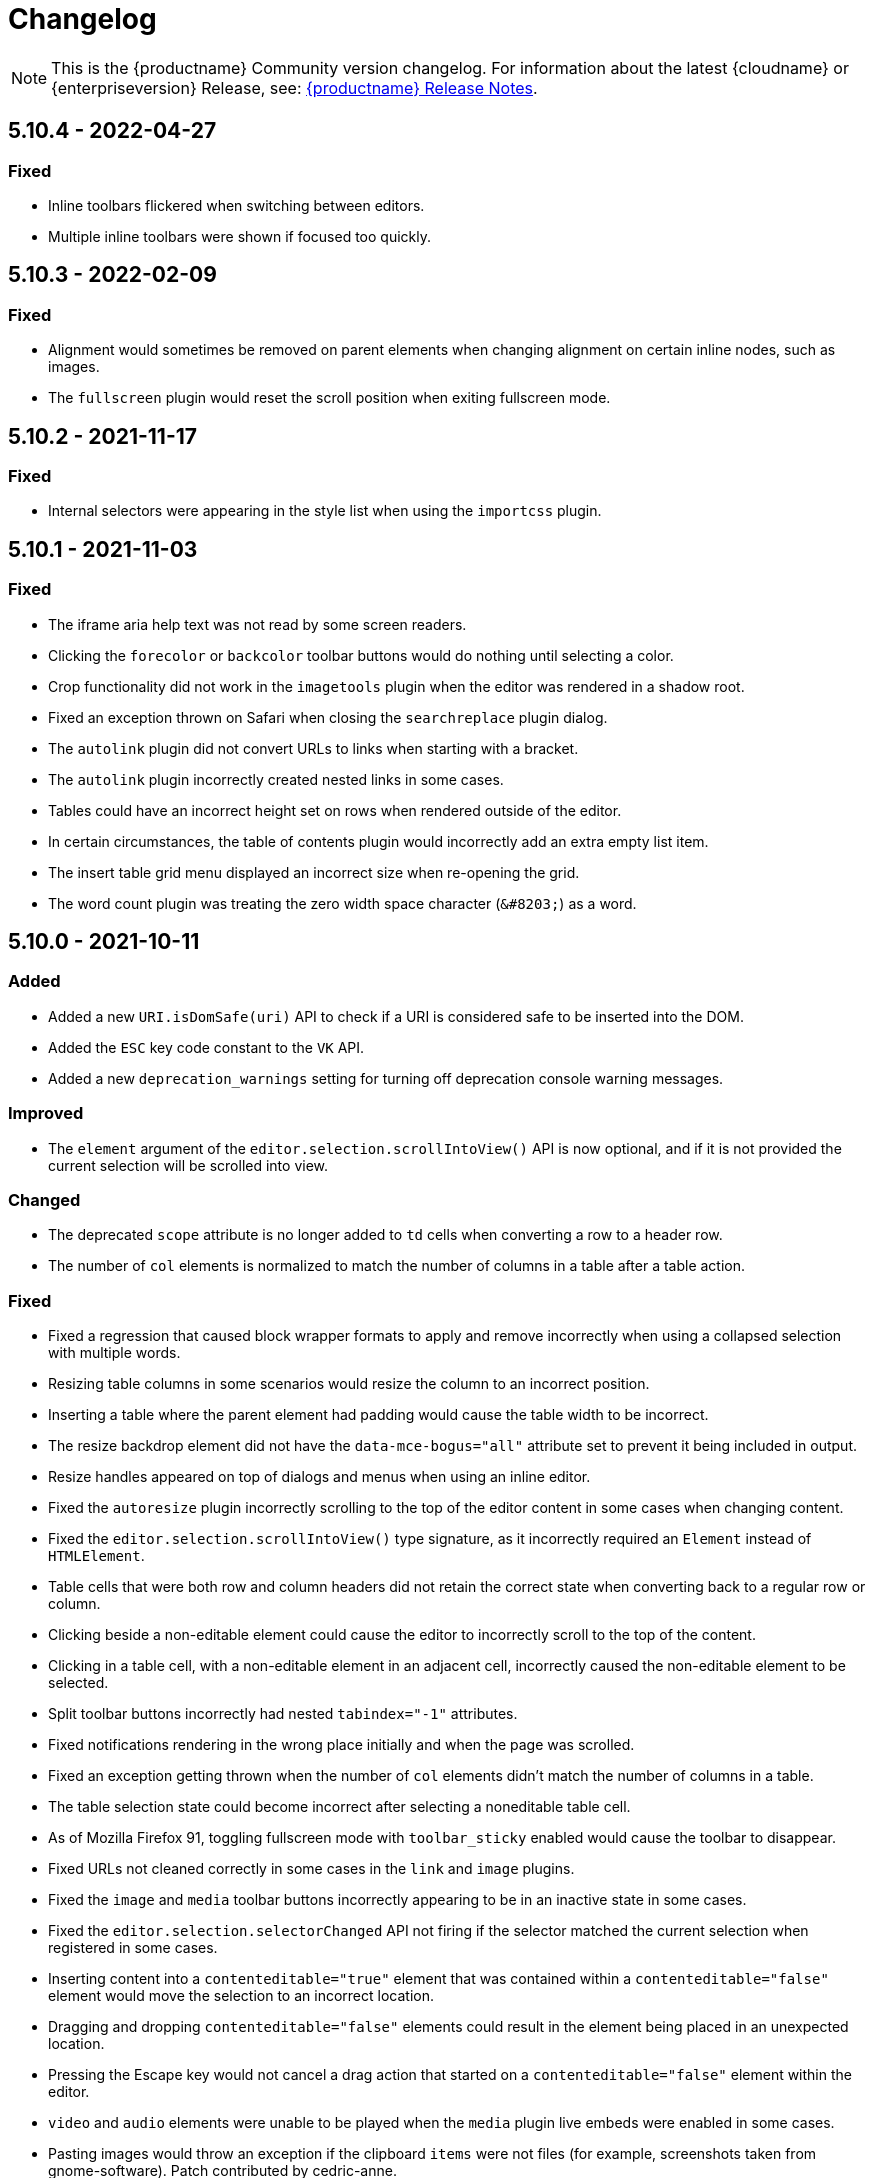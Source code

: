 = Changelog
:class: changelog
:description: The history of TinyMCE releases.
:keywords: changelog

NOTE: This is the {productname} Community version changelog. For information about the latest {cloudname} or {enterpriseversion} Release, see: xref:release-notes/index.adoc[{productname} Release Notes].

== 5.10.4 - 2022-04-27

=== Fixed
* Inline toolbars flickered when switching between editors.
* Multiple inline toolbars were shown if focused too quickly.

== 5.10.3 - 2022-02-09

=== Fixed
* Alignment would sometimes be removed on parent elements when changing alignment on certain inline nodes, such as images.
* The `fullscreen` plugin would reset the scroll position when exiting fullscreen mode.

== 5.10.2 - 2021-11-17

=== Fixed

* Internal selectors were appearing in the style list when using the `importcss` plugin.

== 5.10.1 - 2021-11-03

=== Fixed

* The iframe aria help text was not read by some screen readers.
* Clicking the `forecolor` or `backcolor` toolbar buttons would do nothing until selecting a color.
* Crop functionality did not work in the `imagetools` plugin when the editor was rendered in a shadow root.
* Fixed an exception thrown on Safari when closing the `searchreplace` plugin dialog.
* The `autolink` plugin did not convert URLs to links when starting with a bracket.
* The `autolink` plugin incorrectly created nested links in some cases.
* Tables could have an incorrect height set on rows when rendered outside of the editor.
* In certain circumstances, the table of contents plugin would incorrectly add an extra empty list item.
* The insert table grid menu displayed an incorrect size when re-opening the grid.
* The word count plugin was treating the zero width space character (`+&#8203;+`) as a word.

== 5.10.0 - 2021-10-11

=== Added

* Added a new `URI.isDomSafe(uri)` API to check if a URI is considered safe to be inserted into the DOM.
* Added the `ESC` key code constant to the `VK` API.
* Added a new `deprecation_warnings` setting for turning off deprecation console warning messages.

=== Improved

* The `element` argument of the `editor.selection.scrollIntoView()` API is now optional, and if it is not provided the current selection will be scrolled into view.

=== Changed

* The deprecated `scope` attribute is no longer added to `td` cells when converting a row to a header row.
* The number of `col` elements is normalized to match the number of columns in a table after a table action.

=== Fixed

* Fixed a regression that caused block wrapper formats to apply and remove incorrectly when using a collapsed selection with multiple words.
* Resizing table columns in some scenarios would resize the column to an incorrect position.
* Inserting a table where the parent element had padding would cause the table width to be incorrect.
* The resize backdrop element did not have the `data-mce-bogus="all"` attribute set to prevent it being included in output.
* Resize handles appeared on top of dialogs and menus when using an inline editor.
* Fixed the `autoresize` plugin incorrectly scrolling to the top of the editor content in some cases when changing content.
* Fixed the `editor.selection.scrollIntoView()` type signature, as it incorrectly required an `Element` instead of `HTMLElement`.
* Table cells that were both row and column headers did not retain the correct state when converting back to a regular row or column.
* Clicking beside a non-editable element could cause the editor to incorrectly scroll to the top of the content.
* Clicking in a table cell, with a non-editable element in an adjacent cell, incorrectly caused the non-editable element to be selected.
* Split toolbar buttons incorrectly had nested `tabindex="-1"` attributes.
* Fixed notifications rendering in the wrong place initially and when the page was scrolled.
* Fixed an exception getting thrown when the number of `col` elements didn't match the number of columns in a table.
* The table selection state could become incorrect after selecting a noneditable table cell.
* As of Mozilla Firefox 91, toggling fullscreen mode with `toolbar_sticky` enabled would cause the toolbar to disappear.
* Fixed URLs not cleaned correctly in some cases in the `link` and `image` plugins.
* Fixed the `image` and `media` toolbar buttons incorrectly appearing to be in an inactive state in some cases.
* Fixed the `editor.selection.selectorChanged` API not firing if the selector matched the current selection when registered in some cases.
* Inserting content into a `contenteditable="true"` element that was contained within a `contenteditable="false"` element would move the selection to an incorrect location.
* Dragging and dropping `contenteditable="false"` elements could result in the element being placed in an unexpected location.
* Pressing the Escape key would not cancel a drag action that started on a `contenteditable="false"` element within the editor.
* `video` and `audio` elements were unable to be played when the `media` plugin live embeds were enabled in some cases.
* Pasting images would throw an exception if the clipboard `items` were not files (for example, screenshots taken from gnome-software). Patch contributed by cedric-anne.

=== Deprecated

* Several APIs have been deprecated. See the release notes section for information.
* Several Editor settings have been deprecated. See the release notes section for information.
* The Table of Contents and Image Tools plugins will be classified as Premium plugins in the next major release.
* Word support in the `paste` plugin has been deprecated and will be removed in the next major release.

== 5.9.2 - 2021-09-08

=== Fixed

* Fixed an exception getting thrown when disabling events and setting content.

== 5.9.1 - 2021-08-27

=== Fixed

* Published TinyMCE types failed to compile in strict mode.
* The `TableModified` event sometimes didn't fire when performing certain table actions.

== 5.9.0 - 2021-08-26

=== Added

* Added a new `mceFocus` command that focuses the editor. Equivalent to using `editor.focus()`.
* Added a new `mceTableToggleClass` command which toggles the provided class on the currently selected table.
* Added a new `mceTableCellToggleClass` command which toggles the provided class on the currently selected table cells.
* Added a new `tablecellvalign` toolbar button and menu item for vertical table cell alignment.
* Added a new `tablecellborderwidth` toolbar button and menu item to change table cell border width.
* Added a new `tablecellborderstyle` toolbar button and menu item to change table cell border style.
* Added a new `tablecaption` toolbar button and menu item to toggle captions on tables.
* Added a new `mceTableToggleCaption` command that toggles captions on a selected table.
* Added a new `tablerowheader` toolbar button and menu item to toggle the header state of row cells.
* Added a new `tablecolheader` toolbar button and menu item to toggle the header state of column cells.
* Added a new `tablecellbordercolor` toolbar button and menu item to select table cell border colors, with an accompanying setting `table_border_color_map` to customize the available values.
* Added a new `tablecellbackgroundcolor` toolbar button and menu item to select table cell background colors, with an accompanying setting `table_background_color_map` to customize the available values.
* Added a new `language` menu item and toolbar button to add `lang` attributes to content, with an accompanying `content_langs` setting to specify the languages available.
* A new `lang` format is now available that can be used with `editor.formatter`, or applied with the `Lang` editor command.
* Added a new `language` icon for the `language` toolbar button.
* Added a new `table-row-numbering` icon.
* Added new plugin commands: `mceEmoticons` (Emoticons), `mceWordCount` (Word Count), and `mceTemplate` (Template).
* Added a new `iframe_aria_text` setting to set the iframe title attribute.
* Added a new DomParser `Node.children()` API to return all the children of a `Node`.

=== Improved

* Sticky toolbars can now be offset from the top of the page using the new `toolbar_sticky_offset` setting.
* Fancy menu items now accept an `initData` property to allow custom initialization data.
* Improved the load time of the `fullpage` plugin by using the existing editor schema rather than creating a new one.
* Improved the performance when UI components are rendered.
* The context toolbar no longer unnecessarily repositions to the top of large elements when scrolling.
* The context toolbar will now move out of the way when it overlaps with the selection, such as in table cells.
* The context toolbar now uses a short animation when transitioning between different locations.
* `Env.browser` now uses the User-Agent Client Hints API where it is available.
* Icons with a `-rtl` suffix in their name will now automatically be used when the UI is rendered in right-to-left mode.
* The `formatter.match` API now accepts an optional `similar` parameter to check if the format partially matches.
* The `formatter.formatChanged` API now supports providing format variables when listening for changes.
* The formatter will now fire `FormatApply` and `FormatRemove` events for the relevant actions.
* The `autolink` plugin link detection now permits custom protocols.
* The `autolink` plugin valid link detection has been improved.

=== Changed

* Changed the load order so content CSS is loaded before the editor is populated with content.
* Changed the `emoticons`, `wordcount`, `code`, `codesample`, and `template` plugins to open dialogs using commands.
* The context toolbar will no longer show an arrow when it overlaps the content, such as in table cells.
* The context toolbar will no longer overlap the statusbar for toolbars using `node` or `selection` positions.

=== Fixed

* The `editor.fire` API was incorrectly mutating the original `args` provided.
* Unbinding an event handler did not take effect immediately while the event was firing.
* Binding an event handler incorrectly took effect immediately while the event was firing.
* Unbinding a native event handler inside the `remove` event caused an exception that blocked editor removal.
* The `SetContent` event contained the incorrect `content` when using the `editor.selection.setContent()` API.
* The editor content could be edited after calling `setProgressState(true)` in iframe mode.
* Tabbing out of the editor after calling `setProgressState(true)` behaved inconsistently in iframe mode.
* Flash of unstyled content while loading the editor because the content CSS was loaded after the editor content was rendered.
* Partially transparent RGBA values provided in the `color_map` setting were given the wrong hex value.
* HTML comments with mismatched quotes were parsed incorrectly under certain circumstances.
* The editor could crash when inserting certain HTML content.
* Inserting certain HTML content into the editor could result in invalid HTML once parsed.
* Links in notification text did not show the correct mouse pointer.
* Using the Tab key to navigate into the editor on Microsoft Internet Explorer 11 would incorrectly focus the toolbar.
* The editor selection could be placed in an incorrect location when undoing or redoing changes in a document containing `contenteditable="false"` elements.
* Menus and context menus were not closed when clicking into a different editor.
* Context menus on Android were not displayed when more than one HTML element was selected.
* Disabled nested menu items could still be opened.
* The nested menu item chevron icon was not fading when the menu item was disabled.
* `imagetools` buttons were incorrectly enabled for remote images without `imagetools_proxy` set.
* Only table content would be deleted when partially selecting a table and content outside the table.
* The table cell selection handling was incorrect in some cases when dealing with nested tables.
* Removing a table row or column could result in the cursor getting placed in an invalid location.
* Pressing the Tab key to navigate through table cells did not skip noneditable cells.
* Clicking on a noneditable table cell did not show a visual selection like other noneditable elements.
* Some table operations would incorrectly cause table row attributes and styles to be lost.
* The selection was incorrectly lost when using the `mceTableCellType` and `mceTableRowType` commands.
* The `mceTableRowType` was reversing the order of the rows when converting multiple header rows back to body rows.
* The table dialog did not always respect the `table_style_with_css` option.
* Pasting into a table with multiple cells selected could cause the content to be pasted in the wrong location.
* The `TableModified` event was not fired when pasting cells into a table.
* The table paste column before and after icons were not flipped in RTL mode.
* Fixed table corruption when deleting a `contenteditable="false"` cell.
* The `dir` attribute was being incorrectly applied to list items.
* Applying selector formats would sometimes not apply the format correctly to elements in a list.
* For formats that specify an attribute or style that should be removed, the formatter `match` API incorrectly returned `false`.
* The type signature on the `formatter.matchNode` API had the wrong return type (was `boolean` but should have been `Formatter | undefined`).
* The `formatter.formatChanged` API would ignore the `similar` parameter if another callback had already been registered for the same format.
* The `formatter.formatChanged` API would sometimes not run the callback the first time the format was removed.
* Base64 encoded images with spaces or line breaks in the data URI were not displayed correctly. Patch contributed by RoboBurned

=== Deprecated

* The `bbcode`, `fullpage`, `legacyoutput`, and `spellchecker` plugins have been deprecated and marked for removal in the next major release.

== 5.8.2 - 2021-06-23

=== Fixed

* Fixed an issue when pasting cells from tables containing ``colgroup``s into tables without ``colgroup``s.
* Fixed an issue that could cause an invalid toolbar button state when multiple inline editors were on a single page.

== 5.8.1 - 2021-05-20

=== Fixed

* An unexpected exception was thrown when switching to readonly mode and adjusting the editor width.
* Content could be lost when the `pagebreak_split_block` setting was enabled.
* The `list-style-type: none;` style on nested list items was incorrectly removed when clearing formatting.
* URLs were not always detected when pasting over a selection. Patch contributed by jwcooper.
* Properties on the `OpenNotification` event were incorrectly namespaced.

== 5.8.0 - 2021-05-06

=== Added

* Added the `PAGE_UP` and `PAGE_DOWN` key code constants to the `VK` API.
* The editor resize handle can now be controlled using the keyboard.
* Added a new `fixed_toolbar_container_target` setting which renders the toolbar in the specified `HTMLElement`. Patch contributed by pvrobays

=== Improved

* The `inline_boundaries` feature now supports the `home`, `end`, `pageup`, and `pagedown` keys.
* Updated the `formatter.matchFormat` API to support matching formats with variables in the `classes` property.
* Added HTML5 `audio` and `video` elements to the default alignment formats.
* Added support for alpha list numbering to the list properties dialog.

=== Changed

* Updated the `image` dialog to display the class list dropdown as full-width if the caption checkbox is not present.
* Renamed the "H Align" and "V Align" input labels in the Table Cell Properties dialog to "Horizontal align" and "Vertical align" respectively.

=== Deprecated

* The undocumented `setIconStroke` Split Toolbar Button API has been deprecated and will be removed in a future release.

=== Fixed

* Fixed a bug where it wasn't possible to align nested list items.
* The RGB fields in the color picker dialog were not staying in sync with the color palette and hue slider.
* The color preview box in the color picker dialog was not correctly displaying the saturation and value of the chosen color.
* The color picker dialog will now show an alert if it is submitted with an invalid hex color code.
* Fixed a bug where the `TableModified` event was not fired when adding a table row with the Tab key.
* Added missing `images_file_types` setting to the exported TypeScript types.
* Fixed a bug where lists pasted from Word with Roman numeral markers were not displayed correctly. Patch contributed by aautio.
* The `editor.insertContent` API was incorrectly handling nested `span` elements with matching styles.
* The HTML5 `small` element could not be removed when clearing text formatting.
* The Oxide button text transform variable was incorrectly using `capitalize` instead of `none`. Patch contributed by dakur.
* Fix dialog button text that was using title-style capitalization.
* Table plugin could perform operations on tables containing the inline editor.
* Fixed Tab key navigation inside table cells with a ranged selection.
* The foreground and background toolbar button color indicator is no longer blurry.
* Fixed a regression in the `tinymce.create()` API that caused issues when multiple objects were created.
* Fixed the `LineHeight` command causing the `change` event to be fired inconsistently.

[[version571march172021]]
== 5.7.1 - 2021-03-17

=== Fixed

* Fixed the `help` dialog incorrectly linking to the changelog of TinyMCE 4 instead of TinyMCE 5.
* Fixed a bug where error messages were displayed incorrectly in the image dialog.
* Fixed an issue where URLs were not correctly filtered in some cases.
* Fixed a bug where context menu items with names that contained uppercase characters were not displayed.
* Fixed context menu items lacking support for the `disabled` and `shortcut` properties.
* Fixed a regression where the width and height were incorrectly set when embedding content using the `media` dialog.

[[version570february102021]]
== 5.7.0 - 2021-02-10

=== Added

* Added IPv6 address support to the URI API. Patch contributed by dev7355608.
* Added new `structure` and `style` properties to the `TableModified` event to indicate what kinds of modifications were made.
* Added `video` and `audio` live embed support for the `media` plugin.
* Added the ability to resize `video` and `iframe` media elements.
* Added a new `font_css` setting for adding fonts to both the editor and the parent document.
* Added a new `ImageUploader` API to simplify uploading image data to the configured `images_upload_url` or `images_upload_handler`.
* Added an Oxide variable to define the container background color in fullscreen mode.
* Added Oxide variables for setting the toolbar background colors for inline and sticky toolbars.
* Added a new `AfterProgressState` event that is fired after `editor.setProgressState` calls complete.
* Added support for `table_column_resizing` when inserting or deleting columns.

=== Changed

* Changed table and table column copy behavior to retain an appropriate width when pasted.
* Changed the `lists` plugin to apply list styles to all text blocks within a selection.
* Changed the `advlist` plugin to log a console error message when the `list` plugin isn't enabled.
* Changed the z-index of the `setProgressState(true)` throbber so it does not hide notifications.
* Changed the type signature for `editor.selection.getRng()` incorrectly returning `null`.
* Changed some `SaxParser` regular expressions to improve performance.
* Changed `editor.setProgressState(true)` to close any open popups.

=== Fixed

* Fixed `codesample` highlighting performance issues for some languages.
* Fixed an issue where cell widths were lost when merging table cells.
* Fixed `col` elements incorrectly transformed to `th` elements when converting columns to header columns.
* Fixed a number of table operations not working when selecting 2 table cells on Mozilla Firefox.
* Fixed a memory leak by backporting an upstream Sizzle fix.
* Fixed table `width` style was removed when copying.
* Fixed focus lost while typing in the `charmap` or `emoticons` dialogs when the editor is rendered in a shadow root.
* Fixed corruption of base64 URLs used in style attributes when parsing HTML.
* Fixed the order of CSS precedence of `content_style` and `content_css` in the `preview` and `template` plugins. `content_style` now has precedence.
* Fixed an issue where the image dialog tried to calculate image dimensions for an empty image URL.
* Fixed an issue where `scope` attributes on table cells would not change as expected when merging or unmerging cells.
* Fixed the plugin documentation links in the `help` plugin.
* Fixed events bound using `DOMUtils` not returning the correct result for `isDefaultPrevented` in some cases.
* Fixed the "Dropped file type is not supported" notification incorrectly showing when using an inline editor.
* Fixed an issue with external styles bleeding into TinyMCE.
* Fixed an issue where parsing malformed comments could cause an infinite loop.
* Fixed incorrect return types on `editor.selection.moveToBookmark`.
* Fixed the type signature for `editor.selection.setCursorLocation()` incorrectly allowing a node with no `offset`.
* Fixed incorrect behavior when editor is destroyed while loading stylesheets.
* Fixed figure elements incorrectly splitting from a valid parent element when editing the image within.
* Fixed inserting multiple rows or columns in a table cloning from the incorrect source row or column.
* Fixed an issue where new lines were not scrolled into view when pressing Shift+Enter or Shift+Return.
* Fixed an issue where list elements would not be removed when outdenting using the Enter or Return key.
* Fixed an issue where file extensions with uppercase characters were treated as invalid.
* Fixed dialog block messages were not passed through TinyMCE's translation system.

[[version562december82020]]
== 5.6.2 - 2020-12-08

=== Fixed

* Fixed a UI rendering regression when the document body is using `display: flex`.

[[version561november252020]]
== 5.6.1 - 2020-11-25

=== Fixed

* Fixed the `mceTableRowType` and `mceTableCellType` commands were not firing the `newCell` event.
* Fixed the HTML5 `s` element was not recognized when editing or clearing text formatting.
* Fixed an issue where copying and pasting table columns resulted in invalid HTML when using colgroups.
* Fixed an issue where the toolbar would render with the wrong width for inline editors in some situations.

[[version560november182020]]
== 5.6.0 - 2020-11-18

=== Added

* Added new `BeforeOpenNotification` and `OpenNotification` events which allow internal notifications to be captured and modified before display.
* Added support for `block` and `unblock` methods on inline dialogs.
* Added new `TableModified` event which is fired whenever changes are made to a table.
* Added new `images_file_types` setting to determine which image file formats will be automatically processed into `img` tags on paste when using the `paste` plugin.
* Added support for `images_file_types` setting in the image file uploader to determine which image file extensions are valid for upload.
* Added new `format_empty_lines` setting to control if empty lines are formatted in a ranged selection.
* Added template support to the `autocompleter` for customizing the autocompleter items.
* Added new user interface `enable`, `disable`, and `isDisabled` methods.
* Added new `closest` formatter API to get the closest matching selection format from a set of formats.
* Added new `emojiimages` emoticons database that uses the twemoji CDN by default.
* Added new `emoticons_database` setting to configure which emoji database to use.
* Added new `name` field to the `style_formats` setting object to enable specifying a name for the format.

=== Changed

* Changed `readonly` mode to allow hyperlinks to be clickable.

=== Fixed

* Fixed the `change` event not firing after a successful image upload.
* Fixed the type signature for the `entity_encoding` setting not accepting delimited lists.
* Fixed layout issues when empty `tr` elements were incorrectly removed from tables.
* Fixed image file extensions lost when uploading an image with an alternative extension, such as `.jfif`.
* Fixed a security issue where URLs in attributes weren't correctly sanitized.
* Fixed `DOMUtils.getParents` incorrectly including the shadow root in the array of elements returned.
* Fixed an issue where the root document could be scrolled while an editor dialog was open inside a shadow root.
* Fixed `getContent` with text format returning a new line when the editor is empty.
* Fixed table column and row resizers not respecting the `data-mce-resize` attribute.
* Fixed inserting a table via the `mceInsertTable` command incorrectly creating 2 undo levels.
* Fixed nested tables with `colgroup` elements incorrectly always resizing the inner table.
* Fixed the `visualchars` plugin causing the editor to steal focus when initialized.
* Fixed `fullpage` plugin altering text content in `editor.getContent()`.
* Fixed `fullscreen` plugin not working correctly with multiple editors and shadow DOM.
* Fixed font size keywords such as `medium` not displaying correctly in font size menus.
* Fixed an issue where some attributes in table cells were not copied over to new rows or columns.
* Fixed incorrectly removing formatting on adjacent spaces when removing formatting on a ranged selection.
* Fixed the `Cut` menu item not working in the latest version of Mozilla Firefox.
* Fixed some incorrect types in the new TypeScript declaration file.
* Fixed a regression where a fake offscreen selection element was incorrectly created for the editor root node.
* Fixed an issue where menus would incorrectly collapse in small containers.
* Fixed an issue where only one table column at a time could be converted to a header.
* Fixed some minor memory leaks that prevented garbage collection for editor instances.
* Fixed resizing a `responsive` table not working when using the column resize handles.
* Fixed incorrectly calculating table `col` widths when resizing responsive tables.
* Fixed an issue where spaces were not preserved in pre-blocks when getting text content.
* Fixed a regression that caused the selection to be difficult to see in tables with backgrounds.
* Fixed content pasted multiple times in the editor when using Microsoft Internet Explorer 11. Patch contributed by mattford.

[[version551october12020]]
== 5.5.1 - 2020-10-01

=== Fixed

* Fixed pressing the down key near the end of a document incorrectly raising an exception.
* Fixed incorrect Typescript types for the `Tools` API.

[[version550september292020]]
== 5.5.0 - 2020-09-29

=== Added

* Added a TypeScript declaration file to the bundle output for TinyMCE core.
* Added new `table_column_resizing` setting to control how table columns are resized when using the resize bars.
* Added the ability to remove images on a failed upload using the `images_upload_handler` failure callback.
* Added `hasPlugin` function to the editor API to determine if a plugin exists or not.
* Added new `ToggleToolbarDrawer` command and query state handler to allow the toolbar drawer to be programmatically toggled and the toggle state to be checked.
* Added the ability to use `colgroup` elements in tables.
* Added a new setting `table_use_colgroups` for toggling whether colgroups are used in new tables.
* Added the ability to delete and navigate HTML media elements without the `media` plugin.
* Added `fullscreen_native` setting to the `fullscreen` plugin to enable use of the entire monitor.
* Added table related oxide variables to the Style API for more granular control over table cell selection appearance.
* Added new `toolbar_persist` setting to control the visibility of the inline toolbar.
* Added new APIs to allow for programmatic control of the inline toolbar visibility.
* Added the `origin` property to the `ObjectResized` and `ObjectResizeStart` events, to specify which handle the resize was performed on.
* Added new StyleSheetLoader `unload` and `unloadAll` APIs to allow loaded stylesheets to be removed.
* Added the `LineHeight` query command and action to the editor.
* Added the `lineheight` toolbar and menu items, and added `lineheight` to the default format menu.
* Added a new `contextmenu_avoid_overlap` setting to allow context menus to avoid overlapping matched nodes.
* Added new listbox dialog UI component for rendering a dropdown that allows nested options.
* Added back the ability to use nested items in the `image_class_list`, `link_class_list`, `link_list`, `table_class_list`, `table_cell_class_list`, and `table_row_class_list` settings.

=== Changed

* Changed how CSS manipulates table cells when selecting multiple cells to achieve a semi-transparent selection.
* Changed the `target` property on fired events to use the native event target. The original target for an open shadow root can be obtained using `event.getComposedPath()`.
* Changed the editor to clean-up loaded CSS stylesheets when all editors using the stylesheet have been removed.
* Changed `imagetools` context menu icon for accessing the `image` dialog to use the `image` icon.
* Changed the `editor.insertContent()` and `editor.selection.setContent()` APIs to retain leading and trailing whitespace.
* Changed the `table` plugin `Column` menu to include the cut, copy and paste column menu items.
* Changed the default table styles in the content CSS files to better support the styling options available in the `table` dialog.

=== Deprecated

* Deprecated the `Env.experimentalShadowDom` flag.

=== Fixed

* Fixed tables with no borders displaying with the default border styles in the `preview` dialog.
* Fixed loss of whitespace when inserting content after a non-breaking space.
* Fixed the `event.getComposedPath()` function throwing an exception for events fired from the editor.
* Fixed notifications not appearing when the editor is within a ShadowRoot.
* Fixed focus issues with inline dialogs when the editor is within a ShadowRoot.
* Fixed the `template` plugin previews missing some content styles.
* Fixed the `media` plugin not saving the alternative source url in some situations.
* Fixed an issue where column resizing using the resize bars was inconsistent between fixed and relative table widths.
* Fixed an issue where dragging and dropping within a table would select table cells.
* Fixed up and down keyboard navigation not working for inline `contenteditable="false"` elements.
* Fixed dialog not retrieving `close` icon from icon pack.
* Fixed the `unlink` toolbar button not working when selecting multiple links.
* Fixed the `link` dialog not showing the "Text to display" field in some valid cases.
* Fixed the `DOMUtils.split()` API incorrectly removing some content.
* Fixed pressing the escape key not focusing the editor when using multiple toolbars.
* Fixed the `dirty` flag not being correctly set during an `AddUndo` event.
* Fixed `editor.selection.setCursorLocation` incorrectly placing the cursor outside `pre` elements in some circumstances.
* Fixed an exception being thrown when pressing the enter key inside pre elements while `br_in_pre` setting is false.

[[version542august172020]]
== 5.4.2 - 2020-08-17

=== Fixed

* Fixed the editor not resizing when resizing the browser window in fullscreen mode.
* Fixed clicking on notifications causing inline editors to hide.
* Fixed an issue where link URLs could not be deleted or edited in the link dialog in some cases.
* Fixed a regression where setting the `anchor_top` or `anchor_bottom` options to `false` was not working.
* Fixed the `anchor` plugin not supporting the `allow_html_in_named_anchor` option.
* Fixed an exception thrown when removing inline formats that contained additional styles or classes.
* Fixed an exception thrown when positioning the context toolbar on Internet Explorer 11 in some edge cases.
* Fixed inline formats not removed when more than one `removeformat` format rule existed.
* Fixed an issue where spaces were sometimes removed when removing formating on nearby text.
* Fixed the list toolbar buttons not showing as active when a list is selected.
* Fixed an issue where the UI would sometimes not be shown or hidden when calling the show or hide API methods on the editor.
* Fixed the list type style not retained when copying list items.
* Fixed the Paste plugin converting tabs in plain text to a single space character. A `paste_tab_spaces` option has been included for setting the number of spaces used to replace a tab character.

[[version541july82020]]
== 5.4.1 - 2020-07-08

=== Fixed

* Fixed the Search and Replace plugin incorrectly including zero-width caret characters in search results.
* Fixed dragging and dropping unsupported files navigating the browser away from the editor.
* Fixed undo levels not created on browser handled drop or paste events.
* Fixed content in an iframe element parsing as DOM elements instead of text content.
* Fixed Oxide checklist styles not showing when printing.
* Fixed bug with `scope` attribute not being added to the cells of header rows.

[[version540june302020]]
== 5.4.0 - 2020-06-30

=== Added

* Added keyboard navigation support to menus and toolbars when the editor is in a ShadowRoot.
* Added the ability for menus to be clicked when the editor is in an open shadow root.
* Added the `Editor.ui.styleSheetLoader` API for loading stylesheets within the Document or ShadowRoot containing the editor UI.
* Added the `StyleSheetLoader` module to the public API.
* Added Oxide variables for styling the `select` element and headings in dialog content.
* Added icons for `table` column and row cut, copy, and paste toolbar buttons.
* Added all `table` menu items to the UI registry, so they can be used by name in other menus.
* Added new `mceTableApplyCellStyle` command to the `table` plugin.
* Added new `table` cut, copy, and paste column editor commands and menu items.
* Added font related Oxide variables for secondary buttons, allowing for custom styling.
* Added new `table_header_type` setting to control how table header rows are structured.
* Added new `table_sizing_mode` setting to replace the `table_responsive_width` setting, which has now been deprecated.
* Added new `mceTableSizingMode` command for changing the sizing mode of a table.
* Added new `mceTableRowType`, `mceTableColType`, and `mceTableCellType` commands and value queries.

=== Changed

* Changed `advlist` toolbar buttons to only show a dropdown list if there is more than one option.
* Changed `mceInsertTable` command and `insertTable` API method to take optional header rows and columns arguments.
* Changed stylesheet loading, so that UI skin stylesheets can load in a ShadowRoot if required.
* Changed the DOM location of menus so that they display correctly when the editor is in a ShadowRoot.
* Changed the table plugin to correctly detect all valid header row structures.

=== Fixed

* Fixed tables with no defined width being converted to a `fixed` width table when modifying the table.
* Fixed the `autosave` `isEmpty` API incorrectly detecting non-empty content as empty.
* Fixed table `Paste row after` and `Paste row before` menu items not disabled when nothing was available to paste.
* Fixed a selection performance issue with large tables on Microsoft Internet Explorer and Edge.
* Fixed filters for screening commands from the undo stack to be case-insensitive.
* Fixed `fullscreen` plugin now removes all classes when the editor is closed.
* Fixed handling of mixed-case icon identifiers (names) for UI elements.
* Fixed leading and trailing spaces lost when using `editor.selection.getContent({ format: 'text' })`.
* Fixed an issue where changing the URL with the quicklink toolbar caused unexpected undo behavior.
* Fixed an issue where removing formatting within a table cell would cause Internet Explorer 11 to scroll to the end of the table.
* Fixed an issue where the `allow_html_data_urls` setting was not correctly applied.
* Fixed the `autolink` feature so that it no longer treats a string with multiple "@" characters as an email address.
* Fixed an issue where removing the editor would leave unexpected attributes on the target element.
* Fixed the `link` plugin now suggest `mailto:` when the text contains an '@' and no slashes (`/`).
* Fixed the `valid_children` check of custom elements now allows a wider range of characters in names.

[[version532june102020]]
== 5.3.2 - 2020-06-10

=== Fixed

* Fixed a regression introduced in 5.3.0, where `images_dataimg_filter` was no-longer called.

[[version531may272020]]
== 5.3.1 - 2020-05-27

=== Fixed

* Fixed the image upload error alert also incorrectly closing the image dialog.
* Fixed editor content scrolling incorrectly on focus in Firefox by reverting default content CSS html and body heights added in 5.3.0.

[[version530may212020]]
== 5.3.0 - 2020-05-21

=== Added

* Added html and body height styles to the default oxide content CSS.
* Added `uploadUri` and `blobInfo` to the data returned by `editor.uploadImages()`.
* Added a new function to the `BlobCache` API to lookup a blob based on the base64 data and mime type.
* Added the ability to search and replace within a selection.
* Added the ability to set the list start position for ordered lists and added new `lists` context menu item.
* Added `icon` as an optional config option to the toggle menu item API.
* Added `auto` mode for `toolbar_location` which positions the toolbar and menu bar at the bottom if there is no space at the top.

=== Changed

* Changed the default `toolbar_location` to `auto`.
* Changed toggle menu items and choice menu items to have a dedicated icon with the checkmark displayed on the far right side of the menu item.
* Changed the `link`, `image`, and `paste` plugins to use Promises to reduce the bundle size.
* Changed the default icons to be lazy loaded during initialization.
* Changed the parsing of content so base64 encoded urls are converted to blob urls.
* Changed context toolbars so they concatenate when more than one is suitable for the current selection.
* Changed inline style element formats (strong, b, em, i, u, strike) to convert to a span on format removal if a `style` or `class` attribute is present.

=== Fixed

* Fixed the `selection.setContent()` API not running parser filters.
* Fixed formats incorrectly applied or removed when table cells were selected.
* Fixed the `quickimage` button not restricting the file types to images.
* Fixed search and replace ignoring text in nested contenteditable elements.
* Fixed resize handlers displaying in the wrong location sometimes for remote images.
* Fixed table picker breaking in Firefox on low zoom levels.
* Fixed issue with loading or pasting contents with large base64 encoded images on Safari.
* Fixed supplementary special characters being truncated when inserted into the editor. Patch contributed by mlitwin.
* Fixed toolbar buttons not set to disabled when the editor is in readonly mode.
* Fixed the editor selection incorrectly changing when removing caret format containers.
* Fixed bug where title, width, and height would be set to empty string values when updating an image and removing those attributes using the image dialog.
* Fixed `ObjectResized` event firing when an object wasn't resized.
* Fixed `ObjectResized` and `ObjectResizeStart` events incorrectly fired when adding or removing table rows and columns.
* Fixed the placeholder not hiding when pasting content into the editor.
* Fixed an issue where the editor would fail to load if local storage was disabled.
* Fixed an issue where an uploaded image would reuse a cached image with a different mime type.
* Fixed bug where toolbars and dialogs would not show if the body element was replaced (e.g. with Turbolinks). Patch contributed by spohlenz.
* Fixed an issue where multiple formats would be removed when removing a single format at the end of lines or on empty lines.
* Fixed zero-width spaces incorrectly included in the `wordcount` plugin character count.
* Fixed a regression introduced in 5.2.0 whereby the desktop `toolbar_mode` setting would incorrectly override the mobile default setting.
* Fixed an issue where deleting all content in a single cell table would delete the entire table.

[[version522april232020]]
== 5.2.2 - 2020-04-23

=== Fixed

* Fixed an issue where anchors could not be inserted on empty lines.
* Fixed text decorations (underline, strikethrough) not consistently inheriting the text color.
* Fixed `format` menu alignment buttons inconsistently applying to images.
* Fixed the floating toolbar drawer height collapsing when the editor is rendered in modal dialogs or floating containers.
* Fixed `media` embed content not processing safely in some cases.

[[version521march252020]]
== 5.2.1 - 2020-03-25

=== Fixed

* Fixed the "is decorative" checkbox in the image dialog clearing after certain dialog events.
* Fixed possible uncaught exception when a `style` attribute is removed using a content filter on `setContent`.
* Fixed the table selection not functioning correctly in Microsoft Edge 44 or higher.
* Fixed the table resize handles not functioning correctly in Microsoft Edge 44 or higher.
* Fixed the floating toolbar drawer disconnecting from the toolbar when adding content in inline mode.
* Fixed `readonly` mode not returning the appropriate boolean value.
* Fixed the `forced_root_block_attrs` setting not applying attributes to new blocks consistently.
* Fixed the editor incorrectly stealing focus during initialization in Microsoft Internet Explorer.
* Fixed dialogs stealing focus when opening an alert or confirm dialog using an `onAction` callback.
* Fixed inline dialogs incorrectly closing when clicking on an opened alert or confirm dialog.
* Fixed the context toolbar overlapping the menu bar and toolbar.
* Fixed notification and inline dialog positioning issues when using `toolbar_location: 'bottom'`.
* Fixed the `colorinput` popup appearing offscreen on mobile devices.
* Fixed special characters not being found when searching by "whole words only".
* Fixed an issue where dragging images could cause them to be duplicated.
* Fixed context toolbars activating without the editor having focus.
* Fixed an issue where removing the background color of text did not always work.
* Fixed an issue where new rows and columns in a table did not retain the style of the previous row or column.

[[version520february132020]]
== 5.2.0 - 2020-02-13

=== Added

* Added the ability to apply formats to spaces.
* Added new `toolbar_location` setting to allow for positioning the menu and toolbar at the bottom of the editor.
* Added new `toolbar_groups` setting to allow a custom floating toolbar group to be added to the toolbar when using `floating` toolbar mode.
* Added new `link_default_protocol` setting to `link` and `autolink` plugin to allow a protocol to be used by default.
* Added new `placeholder` setting to allow a placeholder to be shown when the editor is empty.
* Added new `tinymce.dom.TextSeeker` API to allow searching text across different DOM nodes.
* Added a drop shadow below the toolbar while in sticky mode and introduced Oxide variables to customize it when creating a custom skin.
* Added `quickbars_image_toolbar` setting to allow for the image quickbar to be turned off.
* Added iframe and img `loading` attribute to the default schema. Patch contributed by ataylor32.
* Added new `getNodeFilters`/`getAttributeFilters` functions to the `editor.serializer` instance.
* Added new `a11y_advanced_options` setting to allow additional accessibility options to be added.
* Added new accessibility options and behaviours to the image dialog using `a11y_advanced_options`.
* Added the ability to use the window `PrismJS` instance for the `codesample` plugin instead of the bundled version to allow for styling custom languages.
* Added error message events that fire when a resource loading error occurs.

=== Changed

* Changed the default schema to disallow `onchange` for select elements.
* Changed default `toolbar_mode` value from false to `wrap`. The value false has been deprecated.
* Changed `toolbar_drawer` setting to `toolbar_mode`. `toolbar_drawer` has been deprecated.
* Changed iframe mode to set selection on content init if selection doesn't exist.
* Changed table related icons to align them with the visual style of the other icons.
* Changed and improved the visual appearance of the color input field.
* Changed fake caret container to use `forced_root_block` when possible.
* Changed the `requireLangPack` API to wait until the plugin has been loaded before loading the language pack.
* Changed the formatter so `style_formats` are registered before the initial content is loaded into the editor.
* Changed media plugin to use https protocol for media urls by default.
* Changed the parser to treat CDATA nodes as bogus HTML comments to match the HTML parsing spec. A new `preserve_cdata` setting has been added to preserve CDATA nodes if required.

=== Fixed

* Fixed incorrect parsing of malformed/bogus HTML comments.
* Fixed `quickbars` selection toolbar appearing on non-editable elements.
* Fixed bug with alignment toolbar buttons sometimes not changing state correctly.
* Fixed the `codesample` toolbar button not toggling when selecting code samples other than HTML.
* Fixed content incorrectly scrolling to the top or bottom when pressing enter if when the content was already in view.
* Fixed `scrollIntoView` potentially hiding elements behind the toolbar.
* Fixed editor not respecting the `resize_img_proportional` setting due to legacy code.
* Fixed flickering floating toolbar drawer in inline mode.
* Fixed an issue where the template plugin dialog would be indefinitely blocked on a failed template load.
* Fixed the `mscontrolselect` event not being unbound on IE/Edge.
* Fixed Confirm dialog footer buttons so only the "Yes" button is highlighted.
* Fixed `file_picker_callback` functionality for Image, Link and Media plugins.
* Fixed issue where floating toolbar drawer sometimes would break if the editor is resized while the drawer is open.
* Fixed incorrect `external_plugins` loading error message.
* Fixed resize handler was not hidden for ARIA purposes. Patch contributed by Parent5446.
* Fixed an issue where content could be lost if a misspelled word was selected and spellchecking was disabled.
* Fixed validation errors in the CSS where certain properties had the wrong default value.
* Fixed an issue where forced root block attributes were not applied when removing a list.
* Fixed an issue where the element path isn't being cleared when there are no parents.
* Fixed an issue where width and height in svg icons containing `rect` elements were overridden by the CSS reset.
* Fixed an issue where uploading images with `images_reuse_filename` enabled and that included a query parameter would generate an invalid URL.
* Fixed the `closeButton` property not working when opening notifications.
* Fixed keyboard flicker when opening a context menu on mobile.
* Fixed issue where plus icon svg contained strokes.

[[version516january282020]]
== 5.1.6 - 2020-01-28

=== Fixed

* Fixed `readonly` mode not blocking all clicked links.
* Fixed legacy font sizes being calculated inconsistently for the `FontSize` query command value.
* Fixed changing a tables row from `Header` to `Body` incorrectly moving the row to the bottom of the table.
* Fixed the context menu not showing in certain cases with hybrid devices.
* Fixed the context menu opening in the wrong location when the target is the editor body.
* Fixed the `image` plugin not respecting the `automatic_uploads` setting when uploading local images.
* Fixed security issue related to parsing HTML comments and CDATA.

[[version515december192019]]
== 5.1.5 - 2019-12-19

=== Fixed

* Fixed the UI not working with hybrid devices that accept both touch and mouse events.
* Fixed the `charmap` dialog initially focusing the first tab of the dialog instead of the search input field.
* Fixed an exception being raised when inserting content if the caret was directly before or after a `contenteditable="false"` element.
* Fixed a bug with pasting image URLs when paste as text is enabled.

[[version514december112019]]
== 5.1.4 - 2019-12-11

=== Fixed

* Fixed dialog contents disappearing when clicking a checkbox for right-to-left languages.
* Fixed the `legacyoutput` plugin registering legacy formats after editor initialization, causing legacy content to be stripped on the initial load.
* Fixed search and replace not cycling through results when searching using special characters.
* Fixed the `visualchars` plugin converting HTML-like text to DOM elements in certain cases.
* Fixed an issue with the `paste` plugin not sanitizing content in some cases.
* Fixed HTML comments incorrectly being parsed in certain cases.

[[version513december42019]]
== 5.1.3 - 2019-12-04

=== Fixed

* Fixed sticky toolbar not undocking when fullscreen mode is activated.
* Fixed the "Current Window" target not applying when updating links using the link dialog.
* Fixed disabled menu items not highlighting when focused.
* Fixed touch events passing through dialog collection items to the content underneath on Android devices.
* Fixed keyboard navigation of the Help dialog's Keyboard Navigation tab.
* Fixed search and replace dialog disappearing when finding offscreen matches on iOS devices.
* Fixed performance issues where sticky toolbar was jumping while scrolling on slower browsers.

[[version512november192019]]
== 5.1.2 - 2019-11-19

=== Fixed

* Fixed desktop touch devices using `mobile` configuration overrides.
* Fixed unable to disable the new scrolling toolbar feature.
* Fixed touch events passing through any pop-up items to the content underneath on Android devices.
* Fixed the table selector handles throwing JavaScript exceptions for non-table selections.
* Fixed `cut` operations not removing selected content on Android devices when the `paste` plugin is enabled.
* Fixed inline toolbar not constrained to the window width by default.
* Fixed context toolbar split button chevrons pointing right when they should be pointing down.
* Fixed unable to access the dialog footer in tabbed dialogs on small screens.
* Fixed mobile table selectors were hard to select with touch by increasing the size.
* Fixed mobile table selectors moving when moving outside the editor.
* Fixed inline toolbars collapsing when using sliding toolbars.
* Fixed block textpatterns not treating NBSPs as spaces.
* Fixed backspace not merging blocks when the last element in the preceding block was a `contenteditable="false"` element.
* Fixed toolbar buttons that only contain text labels overlapping on mobile devices.
* Fixed quickbars quickimage picker not working on mobile.
* Fixed fullscreen not resizing in an iOS WKWebView component.

[[version511october282019]]
== 5.1.1 - 2019-10-28

=== Fixed

* Fixed font formats containing spaces being wrapped in `+&quot;+` entities instead of single quotes.
* Fixed alert and confirm dialogs losing focus when clicked.
* Fixed clicking outside a modal dialog focusing on the document body.
* Fixed the context toolbar not hiding when scrolled out of view.

[[version510october172019]]
== 5.1.0 - 2019-10-17

=== Added

* Added touch selector handles for table selections on touch devices.
* Added border width field to Table Cell dialog.
* Added touch event listener to media plugin to make embeds playable.
* Added oxide styling options to notifications and tweaked the default variables.
* Added additional padding to split button chevrons on touch devices, to make them easier to interact with.
* Added new platform detection functions to `Env` and deprecated older detection properties.
* Added `inputMode` config field to specify inputmode attribute of `input` dialog components.
* Added new `inputMode` property to relevant plugins/dialogs.
* Added new `toolbar_sticky` setting to allow the iframe menubar/toolbar to stick to the top of the window when scrolling.

=== Changed

* Changed default setting for `toolbar_drawer` to `floating`.
* Changed mobile phones to use the `silver` theme by default.
* Changed some editor settings to default to `false` on touch devices:
 ** `menubar`(phones only).
 ** `table_grid`.
 ** `resize`.
 ** `object_resizing`.
* Changed toolbars and context toolbars to sidescroll on mobile.
* Changed context menus to render as horizontal menus on touch devices.
* Changed the editor to use the `VisualViewport` API of the browser where possible.
* Changed visualblocks toolbar button icon and renamed `paragraph` icon to `visualchars`.
* Changed Oxide default for `@toolbar-button-chevron-color` to follow toolbar button icon color.
* Changed the `urlinput` dialog component to use the `url` type attribute.

=== Fixed

* Fixed Safari desktop visual viewport fires resize on fullscreen breaking the restore function.
* Fixed scroll issues on mobile devices.
* Fixed context toolbar unable to refresh position on iOS12.
* Fixed ctrl+left click not opening links on readonly mode and the preview dialog.
* Fixed Slider UI component not firing `onChange` event on touch devices.
* Fixed notifications overlapping instead of stacking.
* Fixed inline dialogs positioning incorrectly when the page is scrolled.
* Fixed inline dialogs and menus not repositioning when resizing.
* Fixed inline toolbar incorrectly stretching to the full width when a width value was provided.
* Fixed menu chevrons color to follow the menu text color.
* Fixed table menu selection grid from staying black when using dark skins, now follows border color.
* Fixed Oxide using the wrong text color variable for menubar button focused state.
* Fixed the autoresize plugin not keeping the selection in view when resizing.
* Fixed textpattern plugin throwing exceptions when using `forced_root_block: false`.
* Fixed missing CSS fill styles for toolbar button icon active state.
* Fixed an issue where the editor selection could end up inside a short ended element (such as `br`).
* Fixed browser selection being lost in inline mode when opening split dropdowns.
* Fixed backspace throwing an exception when using `forced_root_block: false`.
* Fixed floating toolbar drawer expanding outside the bounds of the editor.
* Fixed the autocompleter not activating immediately after a `br` or `contenteditable=false` element.
* Fixed an issue where the autocompleter would incorrectly close on IE 11 in certain edge cases.

[[version5016september242019]]
== 5.0.16 - 2019-09-24

=== Added

* Added new `referrer_policy` setting to add the `referrerpolicy` attribute when loading scripts or stylesheets.
* Added a slight background color to dialog tab links when focused to aid keyboard navigation.

=== Fixed

* Fixed media poster value not updating on change.
* Fixed openlink was not registered as a toolbar button.
* Fixed failing to initialize if a script tag was used inside a SVG.
* Fixed double top border showing on toolbar without menubar when toolbar_drawer is enabled.
* Fixed unable to drag inline dialogs to the bottom of the screen when scrolled.
* Fixed notifications appearing on top of the toolbar when scrolled in inline mode.
* Fixed notifications displaying incorrectly on IE 11.

[[version5015september22019]]
== 5.0.15 - 2019-09-02

=== Added

* Added a dark `content_css` skin to go with the dark UI skin.

=== Changed

* Changed the enabled state on toolbar buttons so they don't get the hover effect.

=== Fixed

* Fixed missing CSS active state on toolbar buttons.
* Fixed `onChange` callback not firing for the colorinput dialog component.
* Fixed context toolbars not showing in fullscreen mode.

[[version5014august192019]]
== 5.0.14 - 2019-08-19

=== Added

* Added an API to reload the autocompleter menu with additional fetch metadata #MENTIONS-17

=== Fixed

* Fixed missing toolbar button border styling options.
* Fixed image upload progress notification closing before the upload is complete.
* Fixed inline dialogs not closing on escape when no dialog component is in focus.
* Fixed plugins not being filtered when defaulting to mobile on phones.
* Fixed toolbar more drawer showing the content behind it when transitioning between opened and closed states.
* Fixed focus not returning to the dialog after pressing the "Replace all" button in the search and replace dialog.

=== Removed

* Removed Oxide variable `@menubar-select-disabled-border-color` and replaced it with `@menubar-select-disabled-border`.

[[version5013august62019]]
== 5.0.13 - 2019-08-06

=== Changed

* Changed modal dialogs to prevent dragging by default and added new `draggable_modal` setting to restore dragging.
* Changed the nonbreaking plugin to insert nbsp characters wrapped in spans to aid in filtering. This can be disabled using the `nonbreaking_wrap` setting.
* Changed backspace behaviour in lists to outdent nested list items when the cursor is at the start of the list item.

=== Fixed

* Fixed sidebar growing beyond editor bounds in IE 11.
* Fixed issue with being unable to keyboard navigate disabled toolbar buttons.
* Fixed issues with backspace and delete in nested contenteditable true and false elements.
* Fixed issue with losing keyboard navigation in dialogs due to disabled buttons.
* Fixed `MouseEvent.mozPressure is deprecated` warning in Firefox.
* Fixed `default_link_target` not being respected when `target_list` is disabled.
* Fixed mobile plugin filter to only apply to the mobile theme, rather than all mobile platforms.
* Fixed focus switching to another editor during mode changes.
* Fixed an exception being thrown when clicking on an uninitialized inline editor.
* Fixed unable to keyboard navigate to dialog menu buttons.
* Fixed dialogs being able to be dragged outside the window viewport.
* Fixed inline dialogs appearing above modal dialogs.

[[version5012july182019]]
== 5.0.12 - 2019-07-18

=== Added

* Added ability to utilize UI dialog panels inside other panels.
* Added help dialog tab explaining keyboard navigation of the editor.

=== Changed

* Changed the "Find and Replace" design to an inline dialog.

=== Fixed

* Fixed issue where autolink spacebar event was not being fired on Edge.
* Fixed table selection missing the background color.
* Fixed removing shortcuts not working for function keys.
* Fixed non-descriptive UI component type names.
* Fixed UI registry components rendering as the wrong type when manually specifying a different type.
* Fixed an issue where dialog checkbox, input, selectbox, textarea and urlinput components couldn't be disabled.
* Fixed the context toolbar not using viable screen space in inline/distraction free mode.
* Fixed the context toolbar overlapping the toolbar in various conditions.
* Fixed IE11 edge case where items were being inserted into the wrong location.

[[version5011july42019]]
== 5.0.11 - 2019-07-04

=== Fixed

* Fixed packaging errors caused by a rollup treeshaking bug (\https://github.com/rollup/rollup/issues/2970).
* Fixed the customeditor component not able to get data from the dialog api.
* Fixed collection component tooltips not being translated.

[[version5010july22019]]
== 5.0.10 - 2019-07-02

=== Added

* Added support for all HTML color formats in `color_map` setting.

=== Changed

* Changed backspace key handling to outdent content in appropriate circumstances.
* Changed default palette for forecolor and backcolor to include some lighter colors suitable for highlights.
* Changed the search and replace plugin to cycle through results.

=== Fixed

* Fixed inconsistent types causing some properties to be unable to be used in dialog components.
* Fixed an issue in the Oxide skin where dialog content like outlines and shadows were clipped because of overflow hidden.
* Fixed the search and replace plugin not resetting state when changing the search query.
* Fixed backspace in lists not creating an undo level.
* Fixed the editor to cancel loading in quirks mode where the UI is not supported.
* Fixed applying fonts not working when the name contained spaces and numbers.
* Fixed so that initial content is retained when initializing on list items.
* Fixed inefficient font name and font size current value lookup during rendering.
* Fixed mobile font copied into the wrong folder for the oxide-dark skin.
* Fixed an issue where resizing the width of tables would produce inaccurate results.
* Fixed a memory leak in the Silver theme.
* Fixed alert and confirm dialogs using incorrect markup causing inconsistent padding.
* Fixed an issue in the Table plugin with `table_responsive_width` not enforcing units when resizing.
* Fixed leading, trailing and sequential spaces being lost when pasting plain text.
* Fixed exception being thrown when creating relative URIs.
* Fixed focus is no longer set to the editor content during mode changes unless the editor already had focus.

[[version509june262019]]
== 5.0.9 - 2019-06-26

=== Fixed

* Fixed print plugin not working in Firefox.

[[version508june182019]]
== 5.0.8 - 2019-06-18

=== Added

* Added back support for multiple toolbars.
* Added support for .m4a files to the media plugin.
* Added new base_url and suffix editor init options.

=== Fixed

* Fixed incorrect padding for select boxes with visible values.
* Fixed selection incorrectly changing when programmatically setting selection on contenteditable false elements.
* Fixed sidebar background being transparent.
* Fixed the build to remove duplicate iife wrappers.
* Fixed bogus autocompleter span appearing in content when the autocompleter menu is shown.
* Fixed toolbar font size select not working with legacyoutput plugin.
* Fixed the legacyoutput plugin incorrectly aligning images.
* Fixed remove color not working when using the legacyoutput plugin.
* Fixed the font size menu applying incorrect sizes when using the legacyoutput plugin.
* Fixed scrollIntoView not working when the parent window was out of view.
* Fixed the print plugin printing from the wrong window in IE11.
* Fixed content CSS loaded over CORS not loading in the preview plugin with content_css_cors enabled.
* Fixed the link plugin missing the default "None" option for link list.
* Fixed small dot visible with menubar and toolbar disabled in inline mode.
* Fixed space key properly inserts a nbsp before/after block elements.
* Fixed native context menu not showing with images in IE11.
* Fixed inconsistent browser context menu image selection.

[[version507june52019]]
== 5.0.7 - 2019-06-05

=== Added

* Added new toolbar button and menu item for inserting tables via dialog.
* Added new API for adding/removing/changing tabs in the Help dialog.
* Added highlighting of matched text in autocompleter items.
* Added the ability for autocompleters to work with matches that include spaces.
* Added new `imagetools_fetch_image` callback to allow custom implementations for cors loading of images.
* Added `'http'` and `https` options to `link_assume_external_targets` to prepend `http://` or `https://` prefixes when URL does not contain a protocol prefix. Patch contributed by francoisfreitag.

=== Changed

* Changed annotations navigation to work the same as inline boundaries.
* Changed tabpanel API by adding a `name` field and changing relevant methods to use it.

=== Fixed

* Fixed text color not updating all color buttons when choosing a color.
* Fixed the autocompleter not working with fragmented text.
* Fixed the autosave plugin no longer overwrites window.onbeforeunload.
* Fixed infinite loop in the paste plugin when IE11 takes a long time to process paste events. Patch contributed by lRawd.
* Fixed image handle locations when using `fixed_toolbar_container`. Patch contributed by t00.
* Fixed the autoresize plugin not firing `ResizeEditor` events.
* Fixed editor in fullscreen mode not extending to the bottom of the screen.
* Fixed list removal when pressing backspace after the start of the list item.
* Fixed autocomplete not triggering from compositionend events.
* Fixed `file_picker_callback` could not set the caption field on the insert image dialog.
* Fixed the autocompleter menu showing up after a selection had been made.
* Fixed an exception being thrown when a file or number input has focus during initialization. Patch contributed by t00.

[[version506may222019]]
== 5.0.6 - 2019-05-22

=== Added

* Added `icons_url` editor settings to enable icon packs to be loaded from a custom url.
* Added `image_uploadtab` editor setting to control the visibility of the upload tab in the image dialog.
* Added new api endpoints to the wordcount plugin and improved character count logic.

=== Changed

* Changed plugin, language and icon loading errors to log in the console instead of a notification.

=== Fixed

* Fixed the textpattern plugin not working with fragmented text.
* Fixed various toolbar drawer accessibility issues and added an animation.
* Fixed issues with selection and ui components when toggling readonly mode.
* Fixed so readonly mode works with inline editors.
* Fixed docked inline toolbar positioning when scrolled.
* Fixed initial value not being set on bespoke select in quickbars and toolbar drawer.
* Fixed so that nbsp entities aren't trimmed in white-space: pre-line elements.
* Fixed `mceInsertLink` command inserting spaces instead of url encoded characters.
* Fixed text content floating on top of dialogs in IE11.

[[version505may92019]]
== 5.0.5 - 2019-05-09

=== Added

* Added menu items to match the forecolor/backcolor toolbar buttons.
* Added default directionality based on the configured language.
* Added styles, icons and tests for rtl mode.

=== Fixed

* Fixed autoresize not working with floating elements or when media elements finished loading.
* Fixed incorrect vertical caret positioning in IE 11.
* Fixed submenu anchoring hiding overflowed content.

=== Removed

* Removed unused and hidden validation icons to avoid displaying phantom tooltips.

[[version504april232019]]
== 5.0.4 - 2019-04-23

=== Added

* Added back URL dialog functionality, which is now available via `editor.windowManager.openUrl()`.
* Added the missing throbber functionality when calling `editor.setProgressState(true)`.
* Added function to reset the editor content and undo/dirty state via `editor.resetContent()`.
* Added the ability to set menu buttons as active.
* Added `editor.mode` API, featuring a custom editor mode API.
* Added better styling to floating toolbar drawer.
* Added the new premium plugins to the Help dialog plugins tab.
* Added the linkchecker context menu items to the default configuration.

=== Fixed

* Fixed image context menu items showing on placeholder images.
* Fixed dialog labels and text color contrast within notifications/alert banners to satisfy WCAG 4.5:1 contrast ratio for accessibility.
* Fixed selectbox and colorpicker items not being translated.
* Fixed toolbar drawer sliding mode to correctly focus the editor when tabbing via keyboard navigation.
* Fixed positioning of the styleselect menu in iOS while using the mobile theme.
* Fixed the menubutton `onSetup` callback to be correctly executed when rendering the menu buttons.
* Fixed `default_link_target` setting to be correctly utilized when creating a link.
* Fixed colorpicker floating marginally outside its container.
* Fixed disabled menu items displaying as active when hovered.

=== Removed

* Removed redundant mobile wrapper.

[[version503march192019]]
== 5.0.3 - 2019-03-19

=== Changed

* Changed empty nested-menu items within the style formats menu to be disabled or hidden if the value of `style_formats_autohide` is `true`.
* Changed the entire phrase 'Powered by Tiny' in the status bar to be a link instead of just the word 'Tiny'.
* Changed `formatselect`, `styleselect` and `align` menus to use the `mceToggleFormat` command internally.

=== Fixed

* Fixed toolbar keyboard navigation to work as expected when `toolbar_drawer` is configured.
* Fixed text direction buttons to display the correct pressed state in selections that have no explicit `dir` property.
* Fixed the mobile editor to clean up properly when removed.
* Fixed quickbar toolbars to add an empty box to the screen when it is set to `false`.
* Fixed an issue where pressing the *Delete/Backspace* key at the edge of tables was creating incorrect selections.
* Fixed an issue where dialog collection items (emoticon and special character dialogs) couldn't be selected with touch devices.
* Fixed a type error introduced in TinyMCE version 5.0.2 when calling `editor.getContent()` with nested bookmarks.
* Fixed an issue that prevented default icons from being overridden.
* Fixed an issue where *Home/End* keys wouldn't move the caret correctly before or after `contenteditable=false` inline elements.
* Fixed styles to be preserved in IE 11 when editing via the `fullpage` plugin.
* Fixed the `link` plugin context toolbar missing the open link button.
* Fixed inconsistent dialog component spacing.

[[version502march52019]]
== 5.0.2 - 2019-03-05

=== Added

* Added presentation and document presets to `htmlpanel` dialog component.
* Added missing fixed_toolbar_container setting has been reimplemented in the Silver theme.
* Added a new toolbar setting `toolbar_drawer` that moves toolbar groups which overflow the editor width into either a `sliding` or `floating` toolbar section.

=== Changed

* Updated the build process to include package lock files in the dev distribution archive.

=== Fixed

* Fixed inline dialogs did not have aria attributes.
* Fixed default icons are now available in the UI registry, allowing use outside of toolbar buttons.
* Fixed a memory leak related to select toolbar items.
* Fixed a memory leak due to format changed listeners that were never unbound.
* Fixed an issue where content may have been lost when using permanent bookmarks.
* Fixed the quicklink toolbar button not rendering in the quickbars plugin.
* Fixed an issue where menus were generating invalid HTML in some cases.
* Fixed an issue that could cause the mobile theme to show a blank white screen when the editor was inside an `overflow:hidden` element.
* Fixed mobile theme using a transparent background and not taking up the full width on iOS.
* Fixed the template plugin dialog missing the description field.
* Fixed input dialog components using an invalid default type attribute.
* Fixed an issue where backspace/delete keys after/before pagebreak elements wouldn't move the caret.
* Fixed an issue in the table plugin where menu items and toolbar buttons weren't showing correctly based on the selection.
* Fixed inconsistent button focus styles in Firefox.
* Fixed the resize icon floating left when all status bar elements were disabled.
* Fixed the resize handle to not show in fullscreen mode.

[[version501february212019]]
== 5.0.1 - 2019-02-21

=== Added

* Added H1-H6 toggle button registration to the silver theme.
* Added code sample toolbar button will now toggle on when the cursor is in a code section.
* Added new settings to the emoticons plugin to allow additional emoticons to be added.

=== Fixed

* Fixed an issue where adding links to images would replace the image with text.
* Fixed an issue where the inline editor could use fractional pixels for positioning.
* Fixed an issue where uploading non-image files in the Image Plugin upload tab threw an error.
* Fixed an issue in the media plugin that was causing the source url and height/width to be lost in certain circumstances.
* Fixed an issue with the Context Toolbar not being removed when clicking outside of the editor.
* Fixed an issue where clicking 'Remove link' wouldn't remove the link in certain circumstances.
* Fixed an issue where the media plugin would fail when parsing dialog data.
* Fixed an issue where retrieving the selected content as text didn't create newlines.
* Fixed incorrect keyboard shortcuts in the Help dialog for Windows.
* Fixed an issue where JSON serialization could produce invalid JSON.
* Fixed production CSS including references to source maps.
* Fixed development CSS was not included in the development zip.
* Fixed the autocompleter matches predicate not matching on the start of words by default.
* Fixed an issue where the page could be scrolled with modal dialogs open.
* Fixed an issue where autocomplete menus would show an icon margin when no items had icons.
* Fixed an issue in the quickbars plugin where images incorrectly showed the text selection toolbar.
* Fixed an issue that caused the inline editor to fail to render when the target element already had focus.

=== Removed

* Removed paste as text notification banner and paste_plaintext_inform setting.

[[version500february42019]]
== 5.0.0 - 2019-02-04

Full documentation for the version 5 features and changes is available at \https://www.tiny.cloud/docs/release-notes/

=== Added

* Added links and registered names with * to denote premium plugins in Plugins tab of Help dialog.

=== Changed

* Changed Tiny 5 mobile skin to look more uniform with desktop.
* Blacklisted table, th and td as inline editor target.

=== Fixed

* Fixed an issue where tab panel heights weren't sizing properly on smaller screens and weren't updating on resize.
* Fixed image tools not having any padding between the label and slider.
* Fixed context toolbar toggle buttons not showing the correct state.
* Fixed missing separators in the spellchecker context menu between the suggestions and actions.
* Fixed notification icon positioning in alert banners.
* Fixed a typo in the word count plugin name.
* Fixed charmap and emoticons dialogs not having a primary button.
* Fixed an issue where resizing wouldn't work correctly depending on the box-sizing model.

[[version500-rc-2january222019]]
== 5.0.0-rc-2 - 2019-01-22

=== Added

* Added screen reader accessibility for sidebar and statusbar.

=== Changed

* Changed formatting menus so they are registered and made the align toolbar button use an icon instead of text.
* Changed checkboxes to use a boolean for its state, instead of a string.
* Updated the textpattern plugin to properly support nested patterns and to allow running a command with a value for a pattern with a start and an end.
* Updated Emoticons and Charmap dialogs to be screen reader accessible.

=== Fixed

* Fixed the link dialog such that it will now retain class attributes when updating links.
* Fixed "Find and replace" not showing in the "Edit" menu by default.
* Fixed dropdown buttons missing the 'type' attribute, which could cause forms to be incorrectly submitted.
* Fixed emoticon and charmap search not returning expected results in certain cases.
* Fixed blank rel_list values throwing an exception in the link plugin.

=== Removed

* Removed unnecessary 'flex' and unused 'colspan' properties from the new dialog APIs.

[[version500-rc-1january82019]]
== 5.0.0-rc-1 - 2019-01-08

=== Added

* Added editor settings functionality to specify title attributes for toolbar groups.
* Added icons instead of button text to improve Search and Replace dialog footer appearance.
* Added `tox-dialog__table` instead of `mce-table-striped` class to enhance Help dialog appearance.
* Added title attribute to iframes so, screen readers can announce iframe labels.
* Added a wordcount menu item, that defaults to appearing in the tools menu.

=== Changed

* Updated the font select dropdown logic to try to detect the system font stack and show "System Font" as the font name.
* Updated the autocompleter to only show when it has matched items.
* Updated SizeInput labels to "Height" and "Width" instead of Dimensions.
* Updated the build process to minify and generate ASCII only output for the emoticons database.

=== Fixed

* Fixed readonly mode not fully disabling editing content.
* Fixed accessibility issues with the font select, font size, style select and format select toolbar dropdowns.
* Fixed accessibility issues with split dropdowns.
* Fixed the legacyoutput plugin to be compatible with TinyMCE 5.0.
* Fixed icons not showing correctly in the autocompleter popup.
* Fixed an issue where preview wouldn't show anything in Edge under certain circumstances.
* Fixed the height being incorrectly calculated for the autoresize plugin.

[[version500-beta-1november302018]]
== 5.0.0-beta-1 - 2018-11-30

=== Added

* Added a new `addNestedMenuItem()` UI registry function and changed all nested menu items to use the new registry functions.
* Added title attribute to color swatch colors.
* Added anchorbar component to anchor inline toolbar dialogs to instead of the toolbar.
* Added support for toolbar+++<n>+++and toolbar array config options to be squashed into a single toolbar and not create multiple toolbars.+++</n>+++
* Added error handling for when forced_root_block config option is set to true.
* Added functionality for the removed_menuitems config option.
* Added the ability to use a string to reference menu items in menu buttons and submenu items.

=== Changed

* Changed the name of the "inlite" plugin to "quickbars".
* Changed the background color icon to highlight background icon.
* Changed Help dialog to be accessible to screen readers.
* Changed the color swatch to save selected custom colors to local storage for use across sessions.
* Changed `WindowManager` API - methods `getParams`, `setParams` and `getWindows`, and the legacy `windows` property, have been removed. `alert` and `confirm` dialogs are no longer tracked in the window list.

=== Fixed

* Fixed an inline mode issue where the save plugin upon saving can cause content loss.
* Fixed an issue in IE 11 where calling selection.getContent() would return an empty string when the editor didn't have focus.

=== Removed

* Removed compat3x plugin.

[[version500-preview-4november122018]]
== 5.0.0-preview-4 - 2018-11-12

=== Added

* Added width and height placeholder text to image and media dialog dimensions input.
* Added the ability to keyboard navigate through menus, toolbars, sidebar and the status bar sequentially.
* Added translation capability back to the editor's UI.
* Added `label` component type for dialogs to group components under a label

=== Changed

* Changed the editor resize handle so that it should be disabled when the autoresize plugin is turned on.
* Changed UI text for microcopy improvements.

=== Fixed

* Fixed distraction free plugin.
* Fixed contents of the input field being selected on focus instead of just recieving an outline highlight.
* Fixed styling issues with dialogs and menus in IE 11.
* Fixed custom style format control not honoring custom formats.
* Fixed context menu not appearing when clicking an image with a caption.
* Fixed directionality of UI when using an RTL language.
* Fixed page responsiveness with multiple inline editors.
* Fixed empty toolbar groups appearing through invalid configuration of the `toolbar` property.
* Fixed text not being retained when updating links through the link dialog.
* Fixed edit image context menu, context toolbar and toolbar items being incorrectly enabled when selecting invalid images.
* Fixed emoji type ahead being shown when typing URLs.
* Fixed toolbar configuration properties incorrectly expecting string arrays instead of strings.
* Fixed the block formatting toolbar item not showing a "Formatting" title when there is no selection.
* Fixed clicking disabled toolbar buttons hiding the toolbar in inline mode.
* Fixed `EditorResize` event not being fired upon editor resize.
* Fixed tables losing styles when updating through the dialog.
* Fixed context toolbar positioning to be more consistent near the edges of the editor.
* Fixed table of contents plugin now works with v5 toolbar APIs correctly.
* Fixed the `link_context_toolbar` configuration not disabling the context toolbar.
* Fixed the link context toolbar showing incorrect relative links.
* Fixed the alignment of the icon in alert banner dialog components.
* Fixed the visual blocks and visual char menu options not displaying their toggled state.
* Fixed the editor not displaying as fullscreen when toggled.

=== Removed

* Removed the tox-custom-editor class that was added to the wrapping element of codemirror.

[[version500-preview-3october182018]]
== 5.0.0-preview-3 - 2018-10-18

=== Changed

* Changed editor layout to use modern CSS properties over manually calculating dimensions.
* Changed `autoresize_min_height` and `autoresize_max_height` configurations to `min_height` and `max_height`.
* Changed `Whole word` label in Search and Replace dialog to `Find whole words only`.

=== Fixed

* Fixed bugs with editor width jumping when resizing and the iframe not resizing to smaller than 150px in height.
* Fixed mobile theme bug that prevented the editor from loading.
* Fixed long toolbar groups extending outside of the editor instead of wrapping
* Fixed dialog titles so they are now proper case.
* Fixed color picker default to be #000000 instead of #ff00ff.
* Fixed "match case" option on the Find and Replace dialog is no longer selected by default.
* Fixed vertical alignment of toolbar icons.
* Fixed toolbar icons not appearing on IE11.

[[version500-preview-2october102018]]
== 5.0.0-preview-2 - 2018-10-10

=== Added

* Added swatch is now shown for colorinput fields, instead of the colorpicker directly.
* Added fontformats and fontsizes menu items.

=== Changed

* Changed configuration of color options has been simplified to `color_map`, `color_cols`, and `custom_colors`.
* Changed `height` configuration to apply to the editor frame (including menubar, toolbar, status bar) instead of the content area.

=== Fixed

* Fixed styleselect not updating the displayed item as the cursor moved.
* Fixed preview iframe not expanding to the dialog size.
* Fixed 'meta' shortcuts not translated into platform-specific text.
* Fixed tabbed dialogs (Charmap and Emoticons) shrinking when no search results returned
* Fixed a bug where alert banner icons were not retrieved from icon pack.
* Fixed component styles to flex so they fill large dialogs.
* Fixed editor flashing unstyled during load (still in progress).

=== Removed

* Removed `colorpicker` plugin, it is now in the theme.
* Removed `textcolor` plugin, it is now in the theme.

[[version500-preview-1october12018]]
== 5.0.0-preview-1 - 2018-10-01

Developer preview 1
